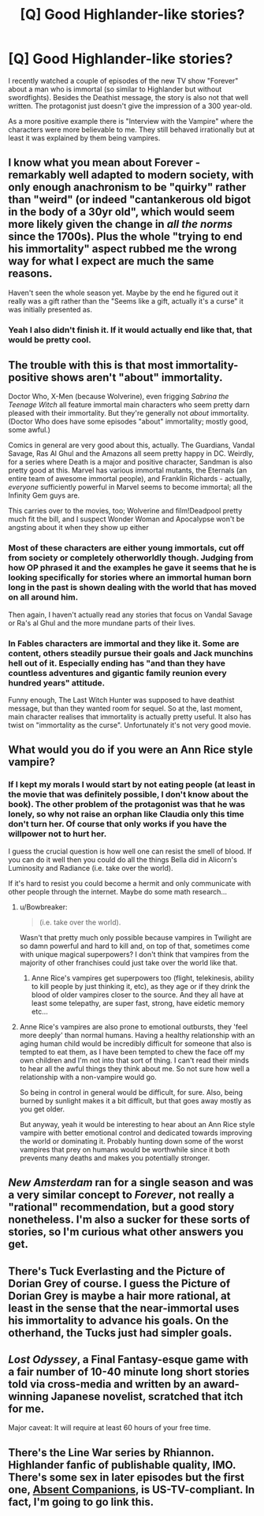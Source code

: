 #+TITLE: [Q] Good Highlander-like stories?

* [Q] Good Highlander-like stories?
:PROPERTIES:
:Author: lehyde
:Score: 20
:DateUnix: 1458135068.0
:DateShort: 2016-Mar-16
:END:
I recently watched a couple of episodes of the new TV show "Forever" about a man who is immortal (so similar to Highlander but without swordfights). Besides the Deathist message, the story is also not that well written. The protagonist just doesn't give the impression of a 300 year-old.

As a more positive example there is "Interview with the Vampire" where the characters were more believable to me. They still behaved irrationally but at least it was explained by them being vampires.


** I know what you mean about Forever - remarkably well adapted to modern society, with only enough anachronism to be "quirky" rather than "weird" (or indeed "cantankerous old bigot in the body of a 30yr old", which would seem more likely given the change in /all the norms/ since the 1700s). Plus the whole "trying to end his immortality" aspect rubbed me the wrong way for what I expect are much the same reasons.

Haven't seen the whole season yet. Maybe by the end he figured out it really was a gift rather than the "Seems like a gift, actually it's a curse" it was initially presented as.
:PROPERTIES:
:Author: noggin-scratcher
:Score: 6
:DateUnix: 1458140270.0
:DateShort: 2016-Mar-16
:END:

*** Yeah I also didn't finish it. If it would actually end like that, that would be pretty cool.
:PROPERTIES:
:Author: lehyde
:Score: 1
:DateUnix: 1458144921.0
:DateShort: 2016-Mar-16
:END:


** The trouble with this is that most immortality-positive shows aren't "about" immortality.

Doctor Who, X-Men (because Wolverine), even frigging /Sabrina the Teenage Witch/ all feature immortal main characters who seem pretty darn pleased with their immortality. But they're generally not /about/ immortality. (Doctor Who does have some episodes "about" immortality; mostly good, some awful.)

Comics in general are very good about this, actually. The Guardians, Vandal Savage, Ras Al Ghul and the Amazons all seem pretty happy in DC. Weirdly, for a series where Death is a major and positive character, Sandman is also pretty good at this. Marvel has various immortal mutants, the Eternals (an entire team of awesome immortal people), and Franklin Richards - actually, /everyone/ sufficiently powerful in Marvel seems to become immortal; all the Infinity Gem guys are.

This carries over to the movies, too; Wolverine and film!Deadpool pretty much fit the bill, and I suspect Wonder Woman and Apocalypse won't be angsting about it when they show up either
:PROPERTIES:
:Author: MugaSofer
:Score: 7
:DateUnix: 1458142960.0
:DateShort: 2016-Mar-16
:END:

*** Most of these characters are either young immortals, cut off from society or completely otherworldly though. Judging from how OP phrased it and the examples he gave it seems that he is looking specifically for stories where an immortal human born long in the past is shown dealing with the world that has moved on all around him.

Then again, I haven't actually read any stories that focus on Vandal Savage or Ra's al Ghul and the more mundane parts of their lives.
:PROPERTIES:
:Author: Bowbreaker
:Score: 4
:DateUnix: 1458155203.0
:DateShort: 2016-Mar-16
:END:


*** In Fables characters are immortal and they like it. Some are content, others steadily pursue their goals and Jack munchins hell out of it. Especially ending has "and than they have countless adventures and gigantic family reunion every hundred years" attitude.

Funny enough, The Last Witch Hunter was supposed to have deathist message, but than they wanted room for sequel. So at the, last moment, main character realises that immortality is actually pretty useful. It also has twist on "immortality as the curse". Unfortunately it's not very good movie.
:PROPERTIES:
:Author: Wiron
:Score: 1
:DateUnix: 1458173330.0
:DateShort: 2016-Mar-17
:END:


** What would you do if you were an Ann Rice style vampire?
:PROPERTIES:
:Author: PL_TOC
:Score: 3
:DateUnix: 1458137326.0
:DateShort: 2016-Mar-16
:END:

*** If I kept my morals I would start by not eating people (at least in the movie that was definitely possible, I don't know about the book). The other problem of the protagonist was that he was lonely, so why not raise an orphan like Claudia only this time don't turn her. Of course that only works if you have the willpower not to hurt her.

I guess the crucial question is how well one can resist the smell of blood. If you can do it well then you could do all the things Bella did in Alicorn's Luminosity and Radiance (i.e. take over the world).

If it's hard to resist you could become a hermit and only communicate with other people through the internet. Maybe do some math research...
:PROPERTIES:
:Author: lehyde
:Score: 3
:DateUnix: 1458145832.0
:DateShort: 2016-Mar-16
:END:

**** u/Bowbreaker:
#+begin_quote
  (i.e. take over the world).
#+end_quote

Wasn't that pretty much only possible because vampires in Twilight are so damn powerful and hard to kill and, on top of that, sometimes come with unique magical superpowers? I don't think that vampires from the majority of other franchises could just take over the world like that.
:PROPERTIES:
:Author: Bowbreaker
:Score: 5
:DateUnix: 1458155402.0
:DateShort: 2016-Mar-16
:END:

***** Anne Rice's vampires get superpowers too (flight, telekinesis, ability to kill people by just thinking it, etc), as they age or if they drink the blood of older vampires closer to the source. And they all have at least some telepathy, are super fast, strong, have eidetic memory etc...
:PROPERTIES:
:Author: Ozimandius
:Score: 4
:DateUnix: 1458157053.0
:DateShort: 2016-Mar-16
:END:


**** Anne Rice's vampires are also prone to emotional outbursts, they 'feel more deeply' than normal humans. Having a healthy relationship with an aging human child would be incredibly difficult for someone that also is tempted to eat them, as I have been tempted to chew the face off my own children and I'm not into that sort of thing. I can't read their minds to hear all the awful things they think about me. So not sure how well a relationship with a non-vampire would go.

So being in control in general would be difficult, for sure. Also, being burned by sunlight makes it a bit difficult, but that goes away mostly as you get older.

But anyway, yeah it would be interesting to hear about an Ann Rice style vampire with better emotional control and dedicated towards improving the world or dominating it. Probably hunting down some of the worst vampires that prey on humans would be worthwhile since it both prevents many deaths and makes you potentially stronger.
:PROPERTIES:
:Author: Ozimandius
:Score: 5
:DateUnix: 1458156795.0
:DateShort: 2016-Mar-16
:END:


** /New Amsterdam/ ran for a single season and was a very similar concept to /Forever/, not really a "rational" recommendation, but a good story nonetheless. I'm also a sucker for these sorts of stories, so I'm curious what other answers you get.
:PROPERTIES:
:Author: Tringard
:Score: 2
:DateUnix: 1458139991.0
:DateShort: 2016-Mar-16
:END:


** There's Tuck Everlasting and the Picture of Dorian Grey of course. I guess the Picture of Dorian Grey is maybe a hair more rational, at least in the sense that the near-immortal uses his immortality to advance his goals. On the otherhand, the Tucks just had simpler goals.
:PROPERTIES:
:Author: Ozimandius
:Score: 1
:DateUnix: 1458157215.0
:DateShort: 2016-Mar-16
:END:


** /Lost Odyssey/, a Final Fantasy-esque game with a fair number of 10-40 minute long short stories told via cross-media and written by an award-winning Japanese novelist, scratched that itch for me.

Major caveat: It will require at least 60 hours of your free time.
:PROPERTIES:
:Author: TennisMaster2
:Score: 1
:DateUnix: 1458194617.0
:DateShort: 2016-Mar-17
:END:


** There's the Line War series by Rhiannon. Highlander fanfic of publishable quality, IMO. There's some sex in later episodes but the first one, [[http://rhi.moonlit-eyrie.com/stories/absent1.html][Absent Companions]], is US-TV-compliant. In fact, I'm going to go link this.
:PROPERTIES:
:Author: eaglejarl
:Score: 1
:DateUnix: 1458226097.0
:DateShort: 2016-Mar-17
:END:
